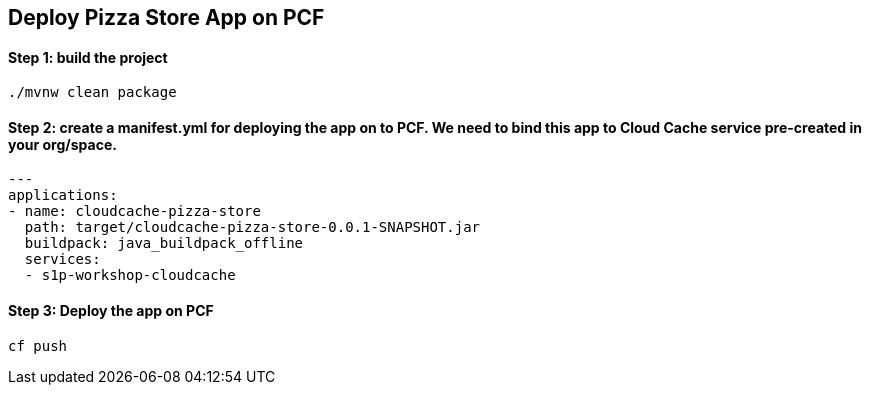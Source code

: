 ## Deploy Pizza Store App on PCF


#### Step 1: build the project

```
./mvnw clean package

```

#### Step 2: create a manifest.yml for deploying the app on to PCF. We need to bind this app to Cloud Cache service pre-created in your org/space.

```
---
applications:
- name: cloudcache-pizza-store
  path: target/cloudcache-pizza-store-0.0.1-SNAPSHOT.jar
  buildpack: java_buildpack_offline
  services:
  - s1p-workshop-cloudcache
```

#### Step 3: Deploy the app on PCF

```
cf push
```